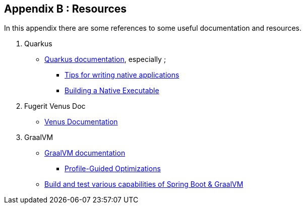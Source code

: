 [#appendix-2]
== Appendix B : Resources

In this appendix there are some references to some useful documentation and resources.

. Quarkus
** link:https://quarkus.io/guides/[Quarkus documentation], especially ;
*** link:https://quarkus.io/guides/writing-native-applications-tips[Tips for writing native applications]
*** link:https://quarkus.io/guides/building-native-image[Building a Native Executable]
. Fugerit Venus Doc
** link:https://venusdocs.fugerit.org/guide/[Venus Documentation]
. GraalVM
** link:https://www.graalvm.org/latest/docs/[GraalVM documentation]
*** link:https://www.graalvm.org/22.0/reference-manual/native-image/PGO/[Profile-Guided Optimizations
]
** link:https://github.com/alina-yur/native-spring-boot[Build and test various capabilities of Spring Boot & GraalVM]